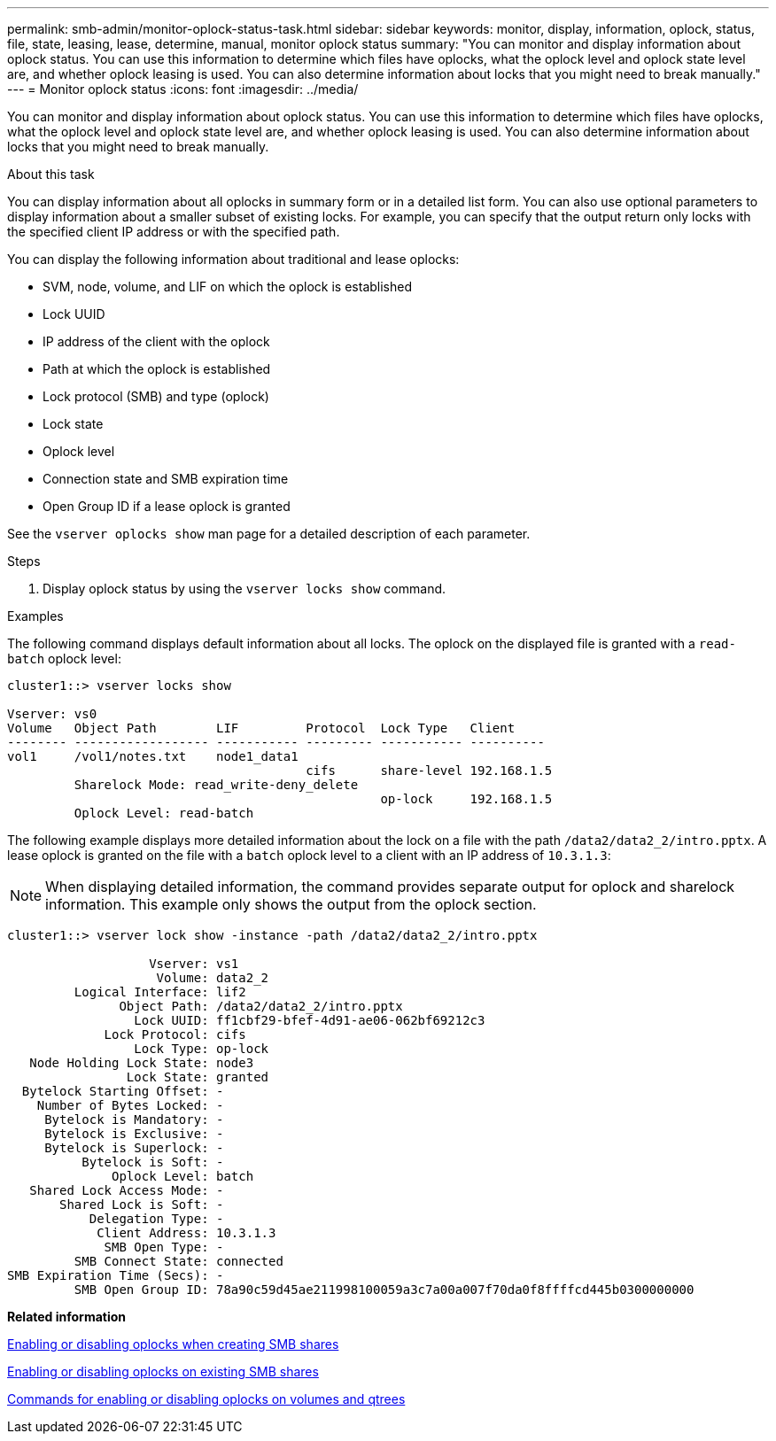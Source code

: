 ---
permalink: smb-admin/monitor-oplock-status-task.html
sidebar: sidebar
keywords: monitor, display, information, oplock, status, file, state, leasing, lease, determine, manual, monitor oplock status
summary: "You can monitor and display information about oplock status. You can use this information to determine which files have oplocks, what the oplock level and oplock state level are, and whether oplock leasing is used. You can also determine information about locks that you might need to break manually."
---
= Monitor oplock status
:icons: font
:imagesdir: ../media/

[.lead]
You can monitor and display information about oplock status. You can use this information to determine which files have oplocks, what the oplock level and oplock state level are, and whether oplock leasing is used. You can also determine information about locks that you might need to break manually.

.About this task

You can display information about all oplocks in summary form or in a detailed list form. You can also use optional parameters to display information about a smaller subset of existing locks. For example, you can specify that the output return only locks with the specified client IP address or with the specified path.

You can display the following information about traditional and lease oplocks:

* SVM, node, volume, and LIF on which the oplock is established
* Lock UUID
* IP address of the client with the oplock
* Path at which the oplock is established
* Lock protocol (SMB) and type (oplock)
* Lock state
* Oplock level
* Connection state and SMB expiration time
* Open Group ID if a lease oplock is granted

See the `vserver oplocks show` man page for a detailed description of each parameter.

.Steps

. Display oplock status by using the `vserver locks show` command.

.Examples

The following command displays default information about all locks. The oplock on the displayed file is granted with a `read-batch` oplock level:

----
cluster1::> vserver locks show

Vserver: vs0
Volume   Object Path        LIF         Protocol  Lock Type   Client
-------- ------------------ ----------- --------- ----------- ----------
vol1     /vol1/notes.txt    node1_data1
                                        cifs      share-level 192.168.1.5
         Sharelock Mode: read_write-deny_delete
                                                  op-lock     192.168.1.5
         Oplock Level: read-batch
----

The following example displays more detailed information about the lock on a file with the path `/data2/data2_2/intro.pptx`. A lease oplock is granted on the file with a `batch` oplock level to a client with an IP address of `10.3.1.3`:

[NOTE]
====
When displaying detailed information, the command provides separate output for oplock and sharelock information. This example only shows the output from the oplock section.
====

----
cluster1::> vserver lock show -instance -path /data2/data2_2/intro.pptx

                   Vserver: vs1
                    Volume: data2_2
         Logical Interface: lif2
               Object Path: /data2/data2_2/intro.pptx
                 Lock UUID: ff1cbf29-bfef-4d91-ae06-062bf69212c3
             Lock Protocol: cifs
                 Lock Type: op-lock
   Node Holding Lock State: node3
                Lock State: granted
  Bytelock Starting Offset: -
    Number of Bytes Locked: -
     Bytelock is Mandatory: -
     Bytelock is Exclusive: -
     Bytelock is Superlock: -
          Bytelock is Soft: -
              Oplock Level: batch
   Shared Lock Access Mode: -
       Shared Lock is Soft: -
           Delegation Type: -
            Client Address: 10.3.1.3
             SMB Open Type: -
         SMB Connect State: connected
SMB Expiration Time (Secs): -
         SMB Open Group ID: 78a90c59d45ae211998100059a3c7a00a007f70da0f8ffffcd445b0300000000
----

*Related information*

xref:enable-disable-oplocks-when-creating-shares-task.adoc[Enabling or disabling oplocks when creating SMB shares]

xref:enable-disable-oplocks-existing-shares-task.adoc[Enabling or disabling oplocks on existing SMB shares]

xref:commands-oplocks-volumes-qtrees-reference.adoc[Commands for enabling or disabling oplocks on volumes and qtrees]
